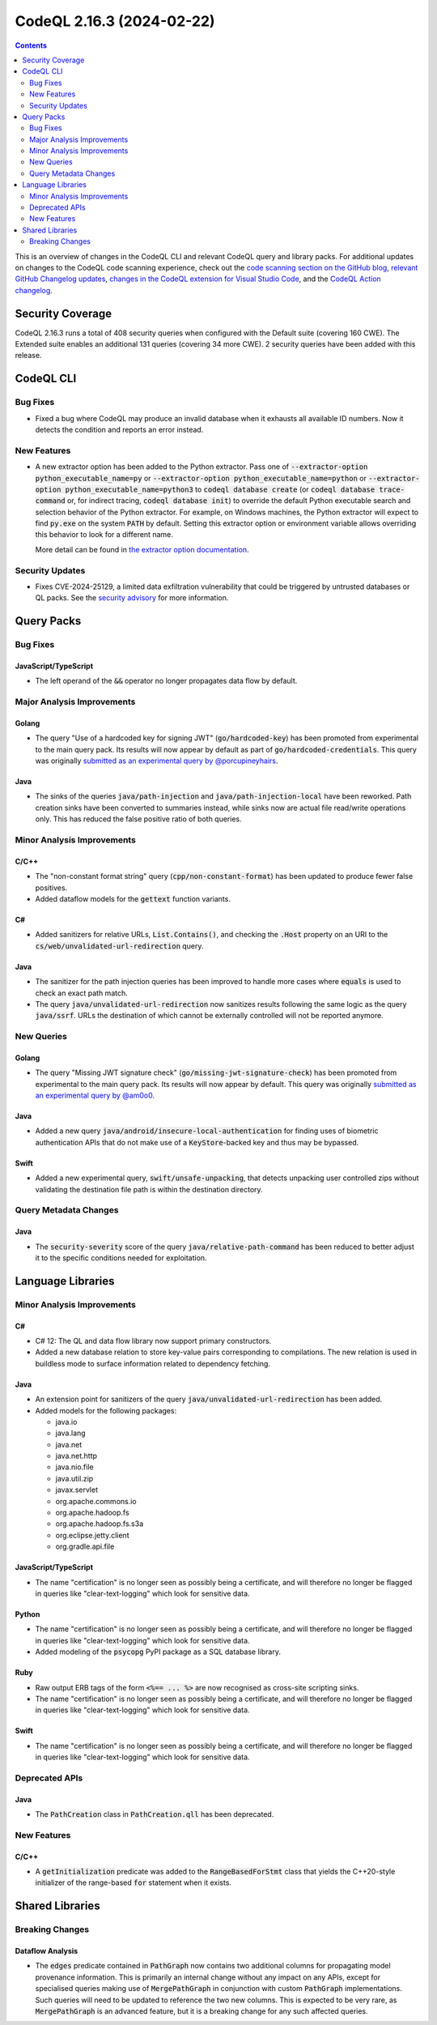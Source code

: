 .. _codeql-cli-2.16.3:

==========================
CodeQL 2.16.3 (2024-02-22)
==========================

.. contents:: Contents
   :depth: 2
   :local:
   :backlinks: none

This is an overview of changes in the CodeQL CLI and relevant CodeQL query and library packs. For additional updates on changes to the CodeQL code scanning experience, check out the `code scanning section on the GitHub blog <https://github.blog/tag/code-scanning/>`__, `relevant GitHub Changelog updates <https://github.blog/changelog/label/code-scanning/>`__, `changes in the CodeQL extension for Visual Studio Code <https://marketplace.visualstudio.com/items/GitHub.vscode-codeql/changelog>`__, and the `CodeQL Action changelog <https://github.com/github/codeql-action/blob/main/CHANGELOG.md>`__.

Security Coverage
-----------------

CodeQL 2.16.3 runs a total of 408 security queries when configured with the Default suite (covering 160 CWE). The Extended suite enables an additional 131 queries (covering 34 more CWE). 2 security queries have been added with this release.

CodeQL CLI
----------

Bug Fixes
~~~~~~~~~

*   Fixed a bug where CodeQL may produce an invalid database when it exhausts all available ID numbers. Now it detects the condition and reports an error instead.

New Features
~~~~~~~~~~~~

*   A new extractor option has been added to the Python extractor.
    Pass one of :code:`--extractor-option python_executable_name=py` or :code:`--extractor-option python_executable_name=python` or :code:`--extractor-option python_executable_name=python3` to :code:`codeql database create` (or :code:`codeql database trace-command` or,
    for indirect tracing, :code:`codeql database init`) to override the default Python executable search and selection behavior of the Python extractor. For example, on Windows machines, the Python extractor will expect to find :code:`py.exe` on the system :code:`PATH` by default.
    Setting this extractor option or environment variable allows overriding this behavior to look for a different name.
    
    More detail can be found in `the extractor option documentation <https://docs.github.com/en/code-security/codeql-cli/using-the-advanced-functionality-of-the-codeql-cli/extractor-options>`__.

Security Updates
~~~~~~~~~~~~~~~~

*   Fixes CVE-2024-25129, a limited data exfiltration vulnerability that could be triggered by untrusted databases or QL packs.  See the
    \ `security advisory <https://github.com/github/codeql-cli-binaries/security/advisories/GHSA-gf8p-v3g3-3wph>`__ for more information.

Query Packs
-----------

Bug Fixes
~~~~~~~~~

JavaScript/TypeScript
"""""""""""""""""""""

*   The left operand of the :code:`&&` operator no longer propagates data flow by default.

Major Analysis Improvements
~~~~~~~~~~~~~~~~~~~~~~~~~~~

Golang
""""""

*   The query "Use of a hardcoded key for signing JWT" (:code:`go/hardcoded-key`) has been promoted from experimental to the main query pack. Its results will now appear by default as part of :code:`go/hardcoded-credentials`. This query was originally `submitted as an experimental query by @porcupineyhairs <https://github.com/github/codeql/pull/9378>`__.

Java
""""

*   The sinks of the queries :code:`java/path-injection` and :code:`java/path-injection-local` have been reworked. Path creation sinks have been converted to summaries instead, while sinks now are actual file read/write operations only. This has reduced the false positive ratio of both queries.

Minor Analysis Improvements
~~~~~~~~~~~~~~~~~~~~~~~~~~~

C/C++
"""""

*   The "non-constant format string" query (:code:`cpp/non-constant-format`) has been updated to produce fewer false positives.
*   Added dataflow models for the :code:`gettext` function variants.

C#
""

*   Added sanitizers for relative URLs, :code:`List.Contains()`, and checking the :code:`.Host` property on an URI to the :code:`cs/web/unvalidated-url-redirection` query.

Java
""""

*   The sanitizer for the path injection queries has been improved to handle more cases where :code:`equals` is used to check an exact path match.
*   The query :code:`java/unvalidated-url-redirection` now sanitizes results following the same logic as the query :code:`java/ssrf`. URLs the destination of which cannot be externally controlled will not be reported anymore.

New Queries
~~~~~~~~~~~

Golang
""""""

*   The query "Missing JWT signature check" (:code:`go/missing-jwt-signature-check`) has been promoted from experimental to the main query pack. Its results will now appear by default. This query was originally `submitted as an experimental query by @am0o0 <https://github.com/github/codeql/pull/14075>`__.

Java
""""

*   Added a new query :code:`java/android/insecure-local-authentication` for finding uses of biometric authentication APIs that do not make use of a :code:`KeyStore`\ -backed key and thus may be bypassed.

Swift
"""""

*   Added a new experimental query, :code:`swift/unsafe-unpacking`, that detects unpacking user controlled zips without validating the destination file path is within the destination directory.

Query Metadata Changes
~~~~~~~~~~~~~~~~~~~~~~

Java
""""

*   The :code:`security-severity` score of the query :code:`java/relative-path-command` has been reduced to better adjust it to the specific conditions needed for exploitation.

Language Libraries
------------------

Minor Analysis Improvements
~~~~~~~~~~~~~~~~~~~~~~~~~~~

C#
""

*   C# 12: The QL and data flow library now support primary constructors.
*   Added a new database relation to store key-value pairs corresponding to compilations. The new relation is used in buildless mode to surface information related to dependency fetching.

Java
""""

*   An extension point for sanitizers of the query :code:`java/unvalidated-url-redirection` has been added.
    
*   Added models for the following packages:

    *   java.io
    *   java.lang
    *   java.net
    *   java.net.http
    *   java.nio.file
    *   java.util.zip
    *   javax.servlet
    *   org.apache.commons.io
    *   org.apache.hadoop.fs
    *   org.apache.hadoop.fs.s3a
    *   org.eclipse.jetty.client
    *   org.gradle.api.file

JavaScript/TypeScript
"""""""""""""""""""""

*   The name "certification" is no longer seen as possibly being a certificate, and will therefore no longer be flagged in queries like "clear-text-logging" which look for sensitive data.

Python
""""""

*   The name "certification" is no longer seen as possibly being a certificate, and will therefore no longer be flagged in queries like "clear-text-logging" which look for sensitive data.
*   Added modeling of the :code:`psycopg` PyPI package as a SQL database library.

Ruby
""""

*   Raw output ERB tags of the form :code:`<%== ... %>` are now recognised as cross-site scripting sinks.
*   The name "certification" is no longer seen as possibly being a certificate, and will therefore no longer be flagged in queries like "clear-text-logging" which look for sensitive data.

Swift
"""""

*   The name "certification" is no longer seen as possibly being a certificate, and will therefore no longer be flagged in queries like "clear-text-logging" which look for sensitive data.

Deprecated APIs
~~~~~~~~~~~~~~~

Java
""""

*   The :code:`PathCreation` class in :code:`PathCreation.qll` has been deprecated.

New Features
~~~~~~~~~~~~

C/C++
"""""

*   A :code:`getInitialization` predicate was added to the :code:`RangeBasedForStmt` class that yields the C++20-style initializer of the range-based :code:`for` statement when it exists.

Shared Libraries
----------------

Breaking Changes
~~~~~~~~~~~~~~~~

Dataflow Analysis
"""""""""""""""""

*   The :code:`edges` predicate contained in :code:`PathGraph` now contains two additional columns for propagating model provenance information. This is primarily an internal change without any impact on any APIs, except for specialised queries making use of :code:`MergePathGraph` in conjunction with custom :code:`PathGraph` implementations. Such queries will need to be updated to reference the two new columns. This is expected to be very rare, as :code:`MergePathGraph` is an advanced feature, but it is a breaking change for any such affected queries.
